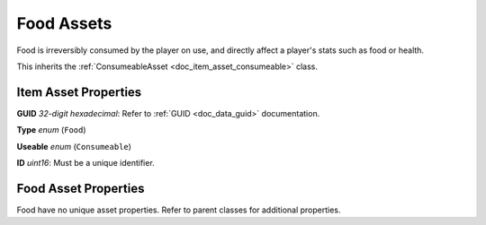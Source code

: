 .. _doc_item_asset_food:

Food Assets
===========

Food is irreversibly consumed by the player on use, and directly affect a player's stats such as food or health.

This inherits the :ref:`ConsumeableAsset <doc_item_asset_consumeable>` class.

Item Asset Properties
---------------------

**GUID** *32-digit hexadecimal*: Refer to :ref:`GUID <doc_data_guid>` documentation.

**Type** *enum* (``Food``)

**Useable** *enum* (``Consumeable``)

**ID** *uint16*: Must be a unique identifier.

Food Asset Properties
---------------------

Food have no unique asset properties. Refer to parent classes for additional properties.
